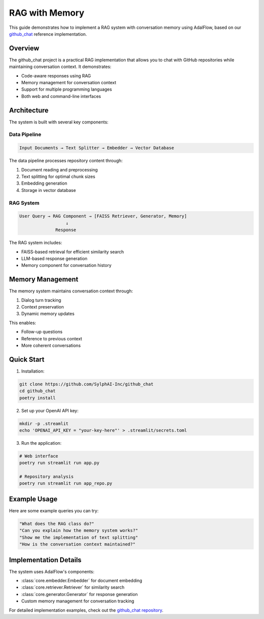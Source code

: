 .. _tutorials-rag_with_memory:

RAG with Memory
==============

This guide demonstrates how to implement a RAG system with conversation memory using AdalFlow, based on our `github_chat <https://github.com/SylphAI-Inc/github_chat>`_ reference implementation.

Overview
--------

The github_chat project is a practical RAG implementation that allows you to chat with GitHub repositories while maintaining conversation context. It demonstrates:

- Code-aware responses using RAG
- Memory management for conversation context
- Support for multiple programming languages
- Both web and command-line interfaces

Architecture
-----------

The system is built with several key components:

Data Pipeline
^^^^^^^^^^^^

.. code-block:: text

    Input Documents → Text Splitter → Embedder → Vector Database

The data pipeline processes repository content through:

1. Document reading and preprocessing
2. Text splitting for optimal chunk sizes
3. Embedding generation
4. Storage in vector database

RAG System
^^^^^^^^^^

.. code-block:: text

    User Query → RAG Component → [FAISS Retriever, Generator, Memory]
                      ↓
                  Response

The RAG system includes:

- FAISS-based retrieval for efficient similarity search
- LLM-based response generation
- Memory component for conversation history

Memory Management
---------------

The memory system maintains conversation context through:

1. Dialog turn tracking
2. Context preservation
3. Dynamic memory updates

This enables:

- Follow-up questions
- Reference to previous context
- More coherent conversations

Quick Start
----------

1. Installation:

.. code-block:: bash

    git clone https://github.com/SylphAI-Inc/github_chat
    cd github_chat
    poetry install

2. Set up your OpenAI API key:

.. code-block:: bash

    mkdir -p .streamlit
    echo 'OPENAI_API_KEY = "your-key-here"' > .streamlit/secrets.toml

3. Run the application:

.. code-block:: bash

    # Web interface
    poetry run streamlit run app.py

    # Repository analysis
    poetry run streamlit run app_repo.py

Example Usage
-----------

Here are some example queries you can try:

.. code-block:: text

    "What does the RAG class do?"
    "Can you explain how the memory system works?"
    "Show me the implementation of text splitting"
    "How is the conversation context maintained?"

Implementation Details
-------------------

The system uses AdalFlow's components:

- :class:`core.embedder.Embedder` for document embedding
- :class:`core.retriever.Retriever` for similarity search
- :class:`core.generator.Generator` for response generation
- Custom memory management for conversation tracking

For detailed implementation examples, check out the `github_chat repository <https://github.com/SylphAI-Inc/github_chat>`_.
